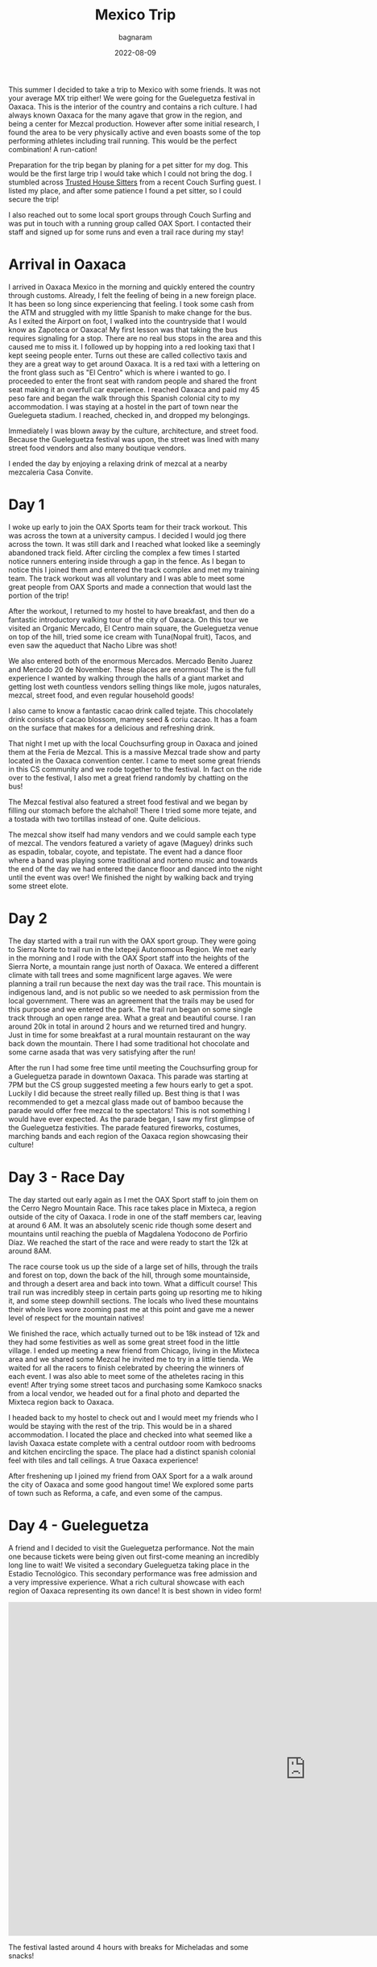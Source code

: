 #+title: Mexico Trip
#+author: bagnaram
#+DATE: 2022-08-09
#+lastmod: [2022-08-09 Tue 12:37]
#+categories[]: travel mexico oaxaca cdmx agave mezcal
#+draft: false

This summer I decided to take a trip to Mexico with some friends. It was not
your average MX trip either! We were going for the Gueleguetza festival in
Oaxaca. This is the interior of the country and contains a rich culture. I had
always known Oaxaca for the many agave that grow in the region, and being a
center for Mezcal production. However after some initial research, I found the
area to be very physically active and even boasts some of the top performing
athletes including trail running. This would be the perfect combination! A
run-cation!

Preparation for the trip began by planing for a pet sitter for my dog. This
would be the first large trip I would take which I could not bring the dog. I
stumbled across [[http://trustedhousesitters.com/][Trusted House Sitters]] from a recent Couch Surfing guest. I
listed my place, and after some patience I found a pet sitter, so I could secure
the trip!

I also reached out to some local sport groups through Couch Surfing and was put
in touch with a running group called OAX Sport. I contacted their staff and
signed up for some runs and even a trail race during my stay!

* Arrival in Oaxaca
I arrived in Oaxaca Mexico in the morning and quickly entered the country
through customs. Already, I felt the feeling of being in a new foreign place. It
has been so long since experiencing that feeling. I took some cash from the ATM
and struggled with my little Spanish to make change for the bus. As I exited the
Airport on foot, I walked into the countryside that I would know as Zapoteca or
Oaxaca! My first lesson was that taking the bus requires signaling for a stop.
There are no real bus stops in the area and this caused me to miss it. I
followed up by hopping into a red looking taxi that I kept seeing people enter.
Turns out these are called collectivo taxis and they are a great way to get
around Oaxaca. It is a red taxi with a lettering on the front glass such as "El
Centro" which is where i wanted to go. I proceeded to enter the front seat with
random people and shared the front seat making it an overfull car experience. I
reached Oaxaca and paid my 45 peso fare and began the walk through this Spanish
colonial city to my accommodation. I was staying at a hostel in the part of town
near the Guelegueta stadium. I reached, checked in, and dropped my belongings.

Immediately I was blown away by the culture, architecture, and street food.
Because the Gueleguetza festival was upon, the street was lined with many
street food vendors and also many boutique vendors.

I ended the day by enjoying a relaxing drink of mezcal at a nearby mezcaleria
Casa Convite.

* Day 1
I woke up early to join the OAX Sports team for their track workout. This was
across the town at a university campus. I decided I would jog there across the
town. It was still dark and I reached what looked like a seemingly abandoned
track field. After circling the complex a few times I started notice runners
entering inside through a gap in the fence. As I began to notice this I joined
them and entered the track complex and met my training team. The track workout
was all voluntary and I was able to meet some great people from OAX Sports and
made a connection that would last the portion of the trip!

After the workout, I returned to my hostel to have breakfast, and then do a
fantastic introductory walking tour of the city of Oaxaca. On this tour we
visited an Organic Mercado, El Centro main square, the Gueleguetza venue on top
of the hill, tried some ice cream with Tuna(Nopal fruit), Tacos, and even saw
the aqueduct that Nacho Libre was shot!

We also entered both of the enormous Mercados. Mercado Benito Juarez and Mercado
20 de November. These places are enormous! The is the full experience I wanted
by walking through the halls of a giant market and getting lost weth countless
vendors selling things like mole, jugos naturales, mezcal, street food, and even
regular household goods!

I also came to know a fantastic cacao drink called tejate. This chocolately
drink consists of cacao blossom, mamey seed & coriu cacao. It has a foam on the
surface that makes for a delicious and refreshing drink.

That night I met up with the local Couchsurfing group in Oaxaca and joined them
at the Feria de Mezcal. This is a massive Mezcal trade show and party located in
the Oaxaca convention center. I came to meet some great friends in this CS
community and we rode together to the festival. In fact on the ride over to the
festival, I also met a great friend randomly by chatting on the bus!

The Mezcal festival also featured a street food festival and we began by filling
our stomach before the alchahol! There I tried some more tejate, and a tostada
with two tortillas instead of one. Quite delicious.

The mezcal show itself had many vendors and we could sample each type of mezcal.
The vendors featured a variety of agave (Maguey) drinks such as espadin,
tobalar, coyote, and tepistate. The event had a dance floor where a band was
playing some traditional and norteno music and towards the end of the day we had
entered the dance floor and danced into the night until the event was over! We
finished the night by walking back and trying some street elote.

* Day 2

The day started with a trail run with the OAX sport group. They were going to
Sierra Norte to trail run in the Ixtepeji Autonomous Region. We met early in the
morning and I rode with the OAX Sport staff into the heights of the Sierra
Norte, a mountain range just north of Oaxaca. We entered a different climate
with tall trees and some magnificent large agaves. We were planning a trail run
because the next day was the trail race. This mountain is indigenous land, and
is not public so we needed to ask permission from the local government. There
was an agreement that the trails may be used for this purpose and we entered the
park. The trail run began on some single track through an open range area. What
a great and beautiful course. I ran around 20k in total in around 2 hours and we
returned tired and hungry. Just in time for some breakfast at a rural mountain
restaurant on the way back down the mountain. There I had some traditional hot
chocolate and some carne asada that was very satisfying after the run!

After the run I had some free time until meeting the Couchsurfing group for a
Gueleguetza parade in downtown Oaxaca. This parade was starting at 7PM but the
CS group suggested meeting a few hours early to get a spot. Luckily I did
because the street really filled up. Best thing is that I was recommended to get
a mezcal glass made out of bamboo because the parade would offer free mezcal to
the spectators! This is not something I would have ever expected. As the parade
began, I saw my first glimpse of the Gueleguetza festivities. The parade
featured fireworks, costumes, marching bands and each region of the Oaxaca
region showcasing their culture!

* Day 3 - Race Day
The day started out early again as I met the OAX Sport staff to join them on the
Cerro Negro Mountain Race. This race takes place in Mixteca, a region outside of
the city of Oaxaca. I rode in one of the staff members car, leaving at around 6
AM. It was an absolutely scenic ride though some desert and mountains until
reaching the puebla of Magdalena Yodocono de Porfirio Díaz. We reached the start
of the race and were ready to start the 12k at around 8AM.

The race course took us up the side of a large set of hills, through the trails
and forest on top, down the back of the hill, through some mountainside, and
through a desert area and back into town. What a difficult course! This trail
run was incredibly steep in certain parts going up resorting me to hiking it,
and some steep downhill sections. The locals who lived these mountains their
whole lives wore zooming past me at this point and gave me a newer level of
respect for the mountain natives!

We finished the race, which actually turned out to be 18k instead of 12k and
they had some festivities as well as some great street food in the little
village. I ended up meeting a new friend from Chicago, living in the Mixteca
area and we shared some Mezcal he invited me to try in a little tienda. We
waited for all the racers to finish celebrated by cheering the winners of each
event. I was also able to meet some of the atheletes racing in this event! After
trying some street tacos and purchasing some Kamkoco snacks from a local vendor,
we headed out for a final photo and departed the Mixteca region back to Oaxaca.


I headed back to my hostel to check out and I would meet my friends who I would
be staying with the rest of the trip. This would be in a shared accommodation. I
located the place and checked into what seemed like a lavish Oaxaca estate
complete with a central outdoor room with bedrooms and kitchen encircling the
space. The place had a distinct spanish colonial feel with tiles and tall
ceilings. A true Oaxaca experience!

After freshening up I joined my friend from OAX Sport for a a walk around the
city of Oaxaca and some good hangout time! We explored some parts of town such
as Reforma, a cafe, and even some of the campus.

* Day 4 - Gueleguetza
A friend and I decided to visit the Gueleguetza performance. Not the main one
because tickets were being given out first-come meaning an incredibly long line
to wait! We visited a secondary Gueleguetza taking place in the Estadio
Tecnológico. This secondary performance was free admission and a very impressive
experience. What a rich cultural showcase with each region of Oaxaca
representing its own dance! It is best shown in video form!

#+BEGIN_EXPORT html
<iframe width="1179" height="663" src="https://www.youtube.com/embed/KRwuWQQpXCE" title="Gueleguetza 2022 Danza de la Pluma" frameborder="0" allow="accelerometer; autoplay; clipboard-write; encrypted-media; gyroscope; picture-in-picture" allowfullscreen></iframe>
#+END_EXPORT

The festival lasted around 4 hours with breaks for Micheladas and some snacks!
